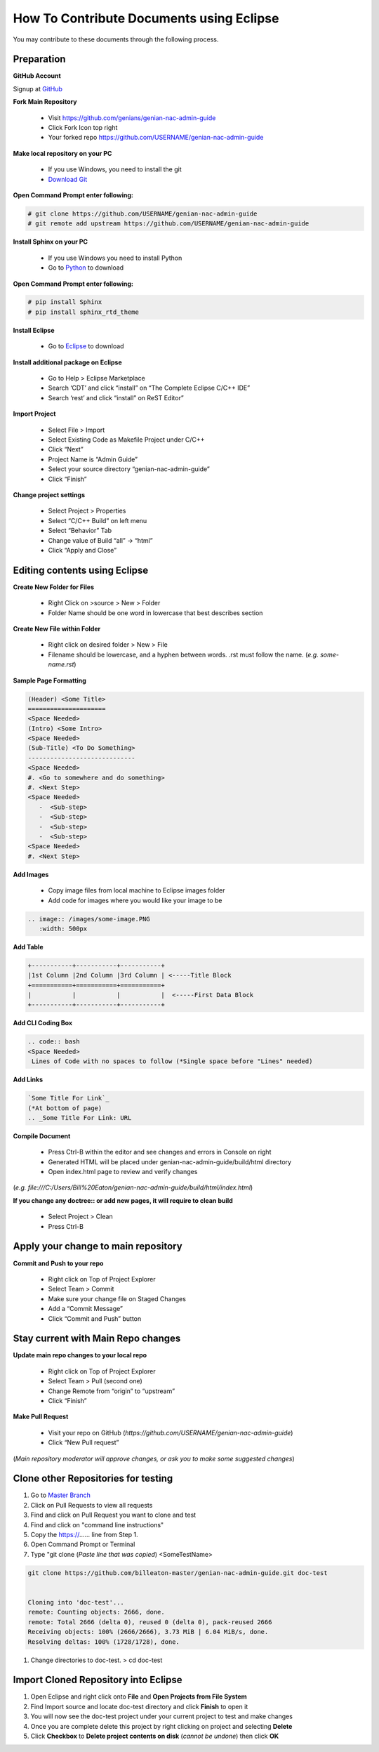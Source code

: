 How To Contribute Documents using Eclipse
=========================================

You may contribute to these documents through the following process.

Preparation
-----------

**GitHub Account**

Signup at `GitHub`_

**Fork Main Repository**

   - Visit https://github.com/genians/genian-nac-admin-guide
   - Click Fork Icon top right
   - Your forked repo https://github.com/USERNAME/genian-nac-admin-guide

**Make local repository on your PC**

   - If you use Windows, you need to install the git
   - `Download Git`_ 

.. image:: /images/Git-Download.PNG
   :width: 500px
   
**Open Command Prompt enter following:**

.. code:: bash
   
 # git clone https://github.com/USERNAME/genian-nac-admin-guide
 # git remote add upstream https://github.com/USERNAME/genian-nac-admin-guide


**Install Sphinx on your PC**

   - If you use Windows you need to install Python
   - Go to `Python`_ to download

**Open Command Prompt enter following:**

.. code:: bash
 
 # pip install Sphinx
 # pip install sphinx_rtd_theme

**Install Eclipse**

   - Go to `Eclipse`_ to download

**Install additional package on Eclipse**

   - Go to Help > Eclipse Marketplace
   - Search ‘CDT’ and click “install” on “The Complete Eclipse C/C++ IDE”
   - Search ‘rest’ and click “install” on ReST Editor”

.. image:: /images/CDT-install.PNG
   :width: 500px

.. image:: /images/rest-install.PNG
   :width: 500px

**Import Project**

   - Select File > Import
   - Select Existing Code as Makefile Project under C/C++
   - Click “Next”
   - Project Name is “Admin Guide”
   - Select your source directory “genian-nac-admin-guide”
   - Click “Finish”   
                                                                       
.. image:: /images/Makefile-Project.PNG
   :width: 500px

.. image:: /images/genian-nac-admin-guide.PNG
   :width: 500px
   
**Change project settings**

   - Select Project > Properties
   - Select “C/C++ Build” on left menu
   - Select “Behavior” Tab
   - Change value of Build “all” -> “html”
   - Click “Apply and Close”

.. image:: /images/Eclipse-project-properties.PNG
   :width: 500px

Editing contents using Eclipse
------------------------------

**Create New Folder for Files**

   - Right Click on >source > New > Folder
   - Folder Name should be one word in lowercase that best describes section
   
**Create New File within Folder**

   - Right click on desired folder > New > File
   - Filename should be lowercase, and a hyphen between words. .rst must follow the name. (*e.g. some-name.rst*)

**Sample Page Formatting**

.. code:: bash

 (Header) <Some Title>
 =====================
 <Space Needed>
 (Intro) <Some Intro>
 <Space Needed>
 (Sub-Title) <To Do Something>
 -----------------------------
 <Space Needed>
 #. <Go to somewhere and do something>
 #. <Next Step>
 <Space Needed>
    -  <Sub-step>
    -  <Sub-step>
    -  <Sub-step>
    -  <Sub-step>    
 <Space Needed>
 #. <Next Step>
 
**Add Images**

   - Copy image files from local machine to Eclipse images folder
   - Add code for images where you would like your image to be
   
.. code:: bash

 .. image:: /images/some-image.PNG
    :width: 500px
 
**Add Table**

.. code:: bash 

 +-----------+-----------+-----------+
 |1st Column |2nd Column |3rd Column | <-----Title Block
 +===========+===========+===========+ 
 |           |           |           |  <-----First Data Block
 +-----------+-----------+-----------+ 

**Add CLI Coding Box**

.. code:: bash

 .. code:: bash
 <Space Needed>
  Lines of Code with no spaces to follow (*Single space before "Lines" needed)

**Add Links** 

.. code:: bash

 `Some Title For Link`_
 (*At bottom of page)
 .. _Some Title For Link: URL
  
**Compile Document**

   - Press Ctrl-B within the editor and see changes and errors in Console on right
   - Generated HTML will be placed under genian-nac-admin-guide/build/html directory
   - Open index.html page to review and verify changes 

(*e.g.  file:///C:/Users/Bill%20Eaton/genian-nac-admin-guide/build/html/index.html*)

**If you change any doctree:: or add new pages, it will require to clean build**

   - Select Project > Clean
   - Press Ctrl-B

Apply your change to main repository
------------------------------------

**Commit and Push to your repo**

   - Right click on Top of Project Explorer
   - Select Team > Commit
   - Make sure your change file on Staged Changes
   - Add a “Commit Message”
   - Click “Commit and Push” button

.. image:: /images/eclipse-commit.PNG
   :width: 500px
 
.. image:: /images/eclipse-commit-push.PNG
   :width: 500px

Stay current with Main Repo changes
-----------------------------------
      
**Update main repo changes to your local repo**

   - Right click on Top of Project Explorer
   - Select Team > Pull (second one)
   - Change Remote from “origin” to “upstream”
   - Click “Finish”

.. image:: /images/eclipse-2ndpull.PNG
   :width: 500px
   
.. image:: /images/eclipse-pull.PNG
   :width: 500px
   
**Make Pull Request**

   - Visit your repo on GitHub (*https://github.com/USERNAME/genian-nac-admin-guide*)
   - Click “New Pull request”

(*Main repository moderator will approve changes, or ask you to make some suggested changes*)

Clone other Repositories for testing
------------------------------------

#. Go to `Master Branch`_ 
#. Click on Pull Requests to view all requests
#. Find and click on Pull Request you want to clone and test
#. Find and click on "command line instructions"
#. Copy the https://...... line from Step 1.
#. Open Command Prompt or Terminal
#. Type "git clone (*Paste line that was copied*) <SomeTestName>

.. code:: bash

   git clone https://github.com/billeaton-master/genian-nac-admin-guide.git doc-test


   Cloning into 'doc-test'...
   remote: Counting objects: 2666, done.
   remote: Total 2666 (delta 0), reused 0 (delta 0), pack-reused 2666
   Receiving objects: 100% (2666/2666), 3.73 MiB | 6.04 MiB/s, done.
   Resolving deltas: 100% (1728/1728), done.

#. Change directories to doc-test. > cd doc-test

Import Cloned Repository into Eclipse
-------------------------------------

#. Open Eclipse and right click onto **File** and **Open Projects from File System**
#. Find Import source and locate doc-test directory and click **Finish** to open it
#. You will now see the doc-test project under your current project to test and make changes
#. Once you are complete delete this project by right clicking on project and selecting **Delete**
#. Click **Checkbox** to **Delete project contents on disk** (*cannot be undone*) then click **OK**

.. _GitHub: https://github.com/
.. _Download Git: https://git-scm.com/download/win
.. _Python: https://www.python.org/downloads/release/python-365/
.. _Eclipse: https://www.eclipse.org/downloads/
.. _Master Branch: https://github.com/genians/genian-nac-admin-guide
